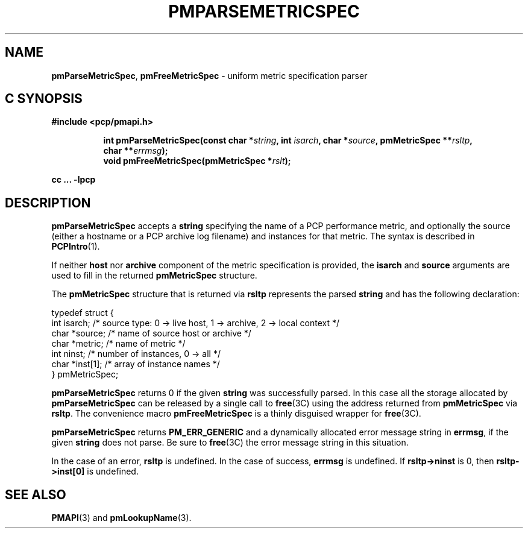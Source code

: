 '\"macro stdmacro
.\"
.\" Copyright (c) 2000-2004 Silicon Graphics, Inc.  All Rights Reserved.
.\" 
.\" This program is free software; you can redistribute it and/or modify it
.\" under the terms of the GNU General Public License as published by the
.\" Free Software Foundation; either version 2 of the License, or (at your
.\" option) any later version.
.\" 
.\" This program is distributed in the hope that it will be useful, but
.\" WITHOUT ANY WARRANTY; without even the implied warranty of MERCHANTABILITY
.\" or FITNESS FOR A PARTICULAR PURPOSE.  See the GNU General Public License
.\" for more details.
.\" 
.\"
.TH PMPARSEMETRICSPEC 3 "SGI" "Performance Co-Pilot"
.SH NAME
\f3pmParseMetricSpec\f1,
\f3pmFreeMetricSpec\f1 \- uniform metric specification parser
.SH "C SYNOPSIS"
.ft 3
#include <pcp/pmapi.h>
.sp
.ad l
.hy 0
.in +8n
.ti -8n
int pmParseMetricSpec(const char *\fIstring\fP, int \fIisarch\fP, char\ *\fIsource\fP, pmMetricSpec\ **\fIrsltp\fP, char\ **\fIerrmsg\fP);
.br
.ti -8n
void pmFreeMetricSpec(pmMetricSpec *\fIrslt\fP);
.sp
.in
.hy
.ad
cc ... \-lpcp
.ft 1
.SH DESCRIPTION
.B pmParseMetricSpec
accepts a
.B string
specifying the name of a PCP performance metric, and optionally
the source (either a hostname or a PCP archive log filename)
and instances for that metric.
The syntax is described in
.BR PCPIntro (1).
.PP
If neither \fBhost\fR nor \fBarchive\fR component
of the metric specification is provided, the \fBisarch\fR
and \fBsource\fR arguments are used to fill in the returned
.B pmMetricSpec
structure.
.PP
The
.B pmMetricSpec
structure that is returned via
.B rsltp
represents the parsed
.B string
and has the following
declaration:
.PP
.nf
.ft CW
    typedef struct {
        int     isarch;      /* source type: 0 -> live host, 1 -> archive, 2 -> local context */
        char    *source;     /* name of source host or archive */
        char    *metric;     /* name of metric */
        int     ninst;       /* number of instances, 0 -> all */
        char    *inst[1];    /* array of instance names */
    } pmMetricSpec;
.fi
.PP
.B pmParseMetricSpec
returns 0 if the given
.B string
was successfully parsed.  In this case all the storage allocated by
.B pmParseMetricSpec
can be released by a single call to
.BR free (3C)
using the address returned from
.B pmMetricSpec
via
.BR rsltp .
The convenience macro
.B pmFreeMetricSpec
is a thinly disguised wrapper for
.BR free (3C).
.PP
.B pmParseMetricSpec
returns
.B PM_ERR_GENERIC
and a dynamically allocated error message string in
.BR errmsg ,
if the given
.B string
does not parse.  Be sure to
.BR free (3C)
the error message string in this situation.
.PP
In the case of an error,
.B rsltp
is undefined.
In the case of success,
.B errmsg
is undefined.
If
.B "rsltp->ninst"
is 0, then
.B "rsltp->inst[0]"
is undefined.
.SH SEE ALSO
.BR PMAPI (3)
and
.BR pmLookupName (3).
